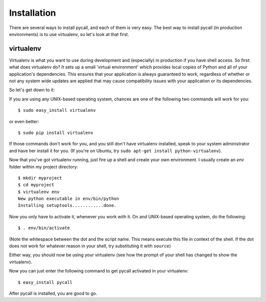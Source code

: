 .. _installation:

Installation
============

There are several ways to install pycall, and each of them is very easy. The
best way to install pycall (in production environments) is to use virtualenv,
so let's look at that first.

virtualenv
----------

Virtualenv is what you want to use during development and (especially) in
production if you have shell access. So first: what does virtualenv do? It
sets up a small 'virtual environment' which provides local copies of Python and
all of your application's dependencies. This ensures that your application is
always guaranteed to work, regardless of whether or not any system wide updates
are applied that may cause compatibility issues with your application or its
dependencies.

So let's get down to it:

If you are using any UNIX-based operating system, chances are one of the
following two commands will work for you::

	$ sudo easy_install virtualenv

or even better::

	$ sudo pip install virtualenv

If those commands don't work for you, and you still don't have virtualenv
installed, speak to your system administrator and have her install it for you.
(If you're on Ubuntu, try ``sudo apt-get install python-virtualenv``).

Now that you've got virtualenv running, just fire up a shell and create your
own environment. I usually create an `env` folder within my project directory::

	$ mkdir myproject
	$ cd myproject
	$ virtualenv env
	New python executable in env/bin/python
	Installing setuptools............done.

Now you only have to activate it, whenever you work with it. On and UNIX-based
operating system, do the following::

	$ . env/bin/activate

(Note the whitespace between the dot and the script name. This means execute
this file in context of the shell. If the dot does not work for whatever reason
in your shell, try substituting it with ``source``)

Either way, you should now be using your virtualenv (see how the prompt of your
shell has changed to show the virtualenv).

Now you can just enter the following command to get pycall activated in your
virtualenv::

	$ easy_install pycall

After pycall is installed, you are good to go.
